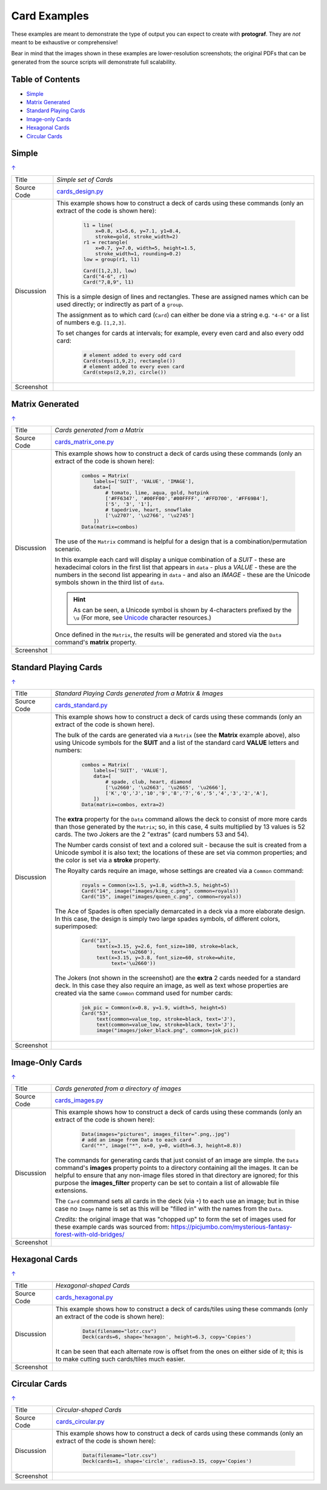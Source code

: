 =============
Card Examples
=============

These examples are meant to demonstrate the type of output you can expect
to create with **protograf**.  They are *not* meant to be exhaustive or
comprehensive!

Bear in mind that the images shown in these examples are lower-resolution
screenshots; the original PDFs that can be generated from the source scripts
will demonstrate full scalability.

.. _table-of-contents:

Table of Contents
=================

- `Simple`_
- `Matrix Generated`_
- `Standard Playing Cards`_
- `Image-only Cards`_
- `Hexagonal Cards`_
- `Circular Cards`_


Simple
======
`↑ <table-of-contents_>`_

=========== ==================================================================
Title       *Simple set of Cards*
----------- ------------------------------------------------------------------
Source Code `cards_design.py <https://github.com/gamesbook/protograf/blob/master/examples/cards/cards_design.py>`_
----------- ------------------------------------------------------------------
Discussion  This example shows how to construct a deck of cards using these
            commands (only an extract of the code is shown here):

              .. code:: python

                l1 = line(
                    x=0.8, x1=5.6, y=7.1, y1=8.4,
                    stroke=gold, stroke_width=2)
                r1 = rectangle(
                    x=0.7, y=7.0, width=5, height=1.5,
                    stroke_width=1, rounding=0.2)
                low = group(r1, l1)

                Card([1,2,3], low)
                Card("4-6", r1)
                Card("7,8,9", l1)

            This is a simple design of lines and rectangles. These are
            assigned names which can be used directly; or indirectly as part
            of a ``group``.

            The assignment as to which card (``Card``) can either be done via
            a string e.g. ``"4-6"`` or a list of numbers e.g. ``[1,2,3]``.

            To set changes for cards at intervals; for example, every even
            card and also every odd card:

              .. code:: python

                # element added to every odd card
                Card(steps(1,9,2), rectangle())
                # element added to every even card
                Card(steps(2,9,2), circle())

----------- ------------------------------------------------------------------
Screenshot  .. image:: images/cards/cards_simple.png
               :width: 90%
=========== ==================================================================


Matrix Generated
================
`↑ <table-of-contents_>`_

=========== ==================================================================
Title       *Cards generated from a Matrix*
----------- ------------------------------------------------------------------
Source Code `cards_matrix_one.py <https://github.com/gamesbook/protograf/blob/master/examples/cards/cards_matrix_one.py>`_
----------- ------------------------------------------------------------------
Discussion  This example shows how to construct a deck of cards using these
            commands (only an extract of the code is shown here):

              .. code:: python

                combos = Matrix(
                    labels=['SUIT', 'VALUE', 'IMAGE'],
                    data=[
                        # tomato, lime, aqua, gold, hotpink
                        ['#FF6347', '#00FF00','#00FFFF', '#FFD700', '#FF69B4'],
                        ['5', '3', '1'],
                        # tapedrive, heart, snowflake
                        ['\u2707', '\u2766', '\u2745']
                    ])
                Data(matrix=combos)

            The use of the ``Matrix`` command is helpful for a design that is
            a combination/permutation scenario.

            In this example each card will display a unique combination of a
            *SUIT* - these are hexadecimal colors in the first list that
            appears in ``data`` - plus a *VALUE* - these are the numbers in
            the second list appearing in ``data`` - and also an *IMAGE* -
            these are the Unicode symbols shown in the third list of
            ``data``.

            .. HINT::
                As can be seen, a Unicode symbol is shown by 4-characters
                prefixed by the ``\u`` (For more, see
                `Unicode <../useful_resources.rst#unicode-characters>`_
                character resources.)

            Once defined in the ``Matrix``, the results will be generated and
            stored via the ``Data`` command's **matrix** property.
----------- ------------------------------------------------------------------
Screenshot  .. image:: images/cards/cards_matrix.png
               :width: 90%
=========== ==================================================================


.. _standard-playing-cards:

Standard Playing Cards
======================
`↑ <table-of-contents_>`_

=========== ==================================================================
Title       *Standard Playing Cards generated from a Matrix & Images*
----------- ------------------------------------------------------------------
Source Code `cards_standard.py <https://github.com/gamesbook/protograf/blob/master/examples/cards/cards_standard.py>`_
----------- ------------------------------------------------------------------
Discussion  This example shows how to construct a deck of cards using these
            commands (only an extract of the code is shown here).

            The bulk of the cards are generated via a ``Matrix`` (see the
            **Matrix** example above), also using Unicode symbols for the
            **SUIT** and a list of the standard card **VALUE** letters and
            numbers:

              .. code:: python

                combos = Matrix(
                    labels=['SUIT', 'VALUE'],
                    data=[
                        # spade, club, heart, diamond
                        ['\u2660', '\u2663', '\u2665', '\u2666'],
                        ['K','Q','J','10','9','8','7','6','5','4','3','2','A'],
                    ])
                Data(matrix=combos, extra=2)

            The **extra** property for the ``Data`` command allows the deck to
            consist of more more cards than those generated by the ``Matrix``;
            so, in this case, 4 suits multiplied by 13 values is 52 cards. The
            two Jokers are the 2 "extras" (card numbers 53 and 54).

            The Number cards consist of text and a colored suit - because
            the suit is created from a Unicode symbol it is also text; the
            locations of these are set via common properties; and the color
            is set via a **stroke** property.

            The Royalty cards require an image, whose settings are created via
            a ``Common`` command:

              .. code:: python

                royals = Common(x=1.5, y=1.8, width=3.5, height=5)
                Card("14", image("images/king_c.png", common=royals))
                Card("15", image("images/queen_c.png", common=royals))

            The Ace of Spades is often specially demarcated in a deck via a
            more elaborate design. In this case, the design is simply two
            large spades symbols, of different colors, superimposed:

              .. code:: python

                Card("13",
                     text(x=3.15, y=2.6, font_size=180, stroke=black,
                          text='\u2660'),
                     text(x=3.15, y=3.8, font_size=60, stroke=white,
                          text='\u2660'))

            The Jokers (not shown in the screenshot) are the **extra** 2
            cards needed for a standard deck. In this case they also require
            an image, as well as text whose properties are created via the
            same ``Common`` command used for number cards:

              .. code:: python

                jok_pic = Common(x=0.8, y=1.9, width=5, height=5)
                Card("53",
                     text(common=value_top, stroke=black, text='J'),
                     text(common=value_low, stroke=black, text='J'),
                     image("images/joker_black.png", common=jok_pic))

----------- ------------------------------------------------------------------
Screenshot  .. image:: images/cards/cards_standard.png
               :width: 90%
=========== ==================================================================


Image-Only Cards
================
`↑ <table-of-contents_>`_

=========== ==================================================================
Title       *Cards generated from a directory of images*
----------- ------------------------------------------------------------------
Source Code `cards_images.py <https://github.com/gamesbook/protograf/blob/master/examples/cards/cards_images.py>`_
----------- ------------------------------------------------------------------
Discussion  This example shows how to construct a deck of cards using these
            commands (only an extract of the code is shown here):

              .. code:: python

                Data(images="pictures", images_filter=".png,.jpg")
                # add an image from Data to each card
                Card("*", image("*", x=0, y=0, width=6.3, height=8.8))

            The commands for generating cards that just consist of an image
            are simple.  the ``Data`` command's **images** property points to
            a directory containing all the images. It can be helpful to ensure
            that any non-image files stored in that  directory are ignored;
            for this purpose the **images_filter** property can be set to
            contain a list of allowable file extensions.

            The ``Card`` command sets all cards in the deck (via ``*``) to
            each use an image; but in thise case no ``Image`` name is set
            as this will be "filled in" with the names from the ``Data``.

            *Credits:* the original image that was "chopped up" to form the
            set of images used for these example cards was sourced from:
            https://picjumbo.com/mysterious-fantasy-forest-with-old-bridges/

----------- ------------------------------------------------------------------
Screenshot  .. image:: images/cards/cards_images.png
               :width: 90%
=========== ==================================================================


Hexagonal Cards
================
`↑ <table-of-contents_>`_

=========== ==================================================================
Title       *Hexagonal-shaped Cards*
----------- ------------------------------------------------------------------
Source Code `cards_hexagonal.py <https://github.com/gamesbook/protograf/blob/master/examples/cards/cards_hexagonal.py>`_
----------- ------------------------------------------------------------------
Discussion  This example shows how to construct a deck of cards/tiles using
            these commands (only an extract of the code is shown here):

              .. code:: python

                Data(filename="lotr.csv")
                Deck(cards=6, shape='hexagon', height=6.3, copy='Copies')

            It can be seen that each alternate row is offset from the ones on
            either side of it; this is to make cutting such cards/tiles much
            easier.

----------- ------------------------------------------------------------------
Screenshot  .. image:: images/cards/cards_hexagonal.png
               :width: 90%
=========== ==================================================================


Circular Cards
==============
`↑ <table-of-contents_>`_

=========== ==================================================================
Title       *Circular-shaped Cards*
----------- ------------------------------------------------------------------
Source Code `cards_circular.py <https://github.com/gamesbook/protograf/blob/master/examples/cards/cards_circular.py>`_
----------- ------------------------------------------------------------------
Discussion  This example shows how to construct a deck of cards using these
            commands (only an extract of the code is shown here):

              .. code:: python

                Data(filename="lotr.csv")
                Deck(cards=1, shape='circle', radius=3.15, copy='Copies')

----------- ------------------------------------------------------------------
Screenshot  .. image:: images/cards/cards_circular.png
               :width: 90%
=========== ==================================================================
